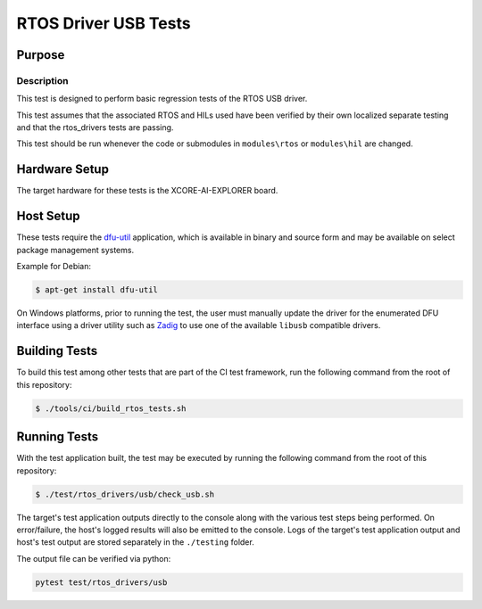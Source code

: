 #####################
RTOS Driver USB Tests
#####################

*******
Purpose
*******

Description
===========

This test is designed to perform basic regression tests of the RTOS USB driver.

This test assumes that the associated RTOS and HILs used have been verified by
their own localized separate testing and that the rtos_drivers tests are passing.

This test should be run whenever the code or submodules in ``modules\rtos`` or ``modules\hil`` are changed.

**************
Hardware Setup
**************

The target hardware for these tests is the XCORE-AI-EXPLORER board.

**********
Host Setup
**********

These tests require the `dfu-util <https://dfu-util.sourceforge.net/>`_ application,
which is available in binary and source form and may be available on select
package management systems.

Example for Debian:

.. code-block:: console

    $ apt-get install dfu-util

On Windows platforms, prior to running the test, the user must manually update
the driver for the enumerated DFU interface using a driver utility such as
`Zadig <https://zadig.akeo.ie/>`_ to use one of the available ``libusb``
compatible drivers.

**************
Building Tests
**************

To build this test among other tests that are part of the CI test framework,
run the following command from the root of this repository:

.. code-block:: console

    $ ./tools/ci/build_rtos_tests.sh

*************
Running Tests
*************

With the test application built, the test may be executed by running the
following command from the root of this repository:

.. code-block:: console

    $ ./test/rtos_drivers/usb/check_usb.sh

The target's test application outputs directly to the console along with the
various test steps being performed. On error/failure, the host's logged results
will also be emitted to the console. Logs of the target's test application
output and host's test output are stored separately in the ``./testing`` folder.


The output file can be verified via python:

.. code-block:: console

    pytest test/rtos_drivers/usb
